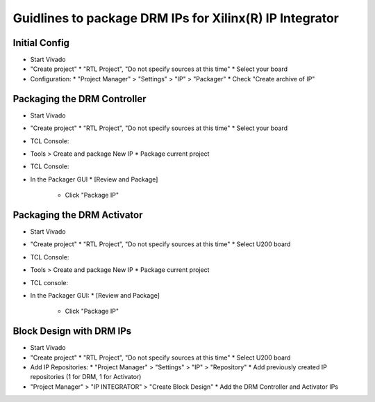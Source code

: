 ========================================================
Guidlines to package DRM IPs for Xilinx(R) IP Integrator
========================================================

Initial Config
==============

* Start Vivado
* "Create project"
  * "RTL Project", "Do not specify sources at this time"
  * Select your board
* Configuration:
  * "Project Manager" > "Settings" > "IP" > "Packager"
  * Check "Create archive of IP"

Packaging the DRM Controller
============================

* Start Vivado
* "Create project"
  * "RTL Project", "Do not specify sources at this time"
  * Select your board
* TCL Console:

  .. code-block:: tcl
     :caption: In TCL

     set path_to_hdl ./drm_gstarted/drm_hdk
     read_vhdl [ glob $path_to_hdl/common/vhdl/xilinx/*.vhdl ] -library drm_library
     read_vhdl [ glob $path_to_hdl/controller/rtl/core/drm_ip_controller.vhdl ] -library drm_library
     read_verilog [glob $path_to_hdl/controller/rtl/syn/*.sv]
     set_property top top_drm_controller [current_fileset]
     update_compile_order -fileset sources_1

* Tools > Create and package New IP
  * Package current project
* TCL Console:

  .. code-block:: tcl
     :caption: In TCL

     ipx::associate_bus_interfaces -busif drm_to_uip0 -clock drm_aclk [ipx::current_core]
     ipx::associate_bus_interfaces -busif uip0_to_drm -clock drm_aclk [ipx::current_core]
     ipx::associate_bus_interfaces -busif s_axi -clock s_axi_aclk [ipx::current_core]
     ipx::infer_bus_interface s_axi_arstn xilinx.com:signal:reset_rtl:1.0 [ipx::current_core]
     ipx::associate_bus_interfaces -clock drm_aclk -reset drm_arstn -remove [ipx::current_core]
     ipx::associate_bus_interfaces -clock drm_aclk -reset drm_arstn [ipx::current_core]
     ipx::associate_bus_interfaces -clock s_axi_aclk -reset s_axi_arstn -remove [ipx::current_core]
     ipx::associate_bus_interfaces -clock s_axi_aclk -reset s_axi_arstn [ipx::current_core]

* In the Packager GUI
  * [Review and Package]
    * Click "Package IP"

Packaging the DRM Activator
===========================

* Start Vivado
* "Create project"
  * "RTL Project", "Do not specify sources at this time"
  * Select U200 board
* TCL Console:

  .. code-block:: tcl
     :caption: In TCL

     set path_to_drm_hdk ./drm_gstarted/drm_hdk
     read_vhdl [ glob $path_to_drm_hdk/common/vhdl/xilinx/*.vhdl ] -library drm_library
     read_vhdl [ glob $path_to_drm_hdk/activator0/core/*.vhdl ] -library drm_library
     read_verilog [ glob $path_to_drm_hdk/activator0/core/*.v ]
     read_vhdl [ glob $path_to_drm_hdk/activator0/syn/*.vhdl ] -library drm_library
     read_verilog [ glob $path_to_drm_hdk/activator0/syn/*.sv ]
     set_property top top_drm_activator_0xVVVVLLLLNNNNVVVV [current_fileset]

* Tools > Create and package New IP
  * Package current project
* TCL console:

  .. code-block:: tcl
     :caption: In TCL

     ipx::associate_bus_interfaces -busif drm_to_uip -clock drm_aclk [ipx::current_core]
     ipx::associate_bus_interfaces -busif uip_to_drm -clock drm_aclk [ipx::current_core]
     ipx::associate_bus_interfaces -clock drm_aclk -reset drm_arstn [ipx::current_core]
     ipx::infer_bus_interface drm_arstn xilinx.com:signal:reset_rtl:1.0 [ipx::current_core]
     ipx::infer_bus_interface metering_event xilinx.com:signal:data_rtl:1.0 [ipx::current_core]
     ipx::infer_bus_interface activation_code xilinx.com:signal:data_rtl:1.0 [ipx::current_core]
     ipx::associate_bus_interfaces -busif metering_event -clock ip_core_aclk [ipx::current_core]
     ipx::associate_bus_interfaces -busif activation_code -clock ip_core_aclk [ipx::current_core]

* In the Packager GUI:
  * [Review and Package]
    * Click "Package IP"

Block Design with DRM IPs
=========================

* Start Vivado
* "Create project"
  * "RTL Project", "Do not specify sources at this time"
  * Select U200 board
* Add IP Repositories:
  * "Project Manager" > "Settings" > "IP" > "Repository"
  * Add previously created IP repositories (1 for DRM, 1 for Activator)
* "Project Manager" > "IP INTEGRATOR" > "Create Block Design"
  * Add the DRM Controller and Activator IPs


.. _Accelize: https://www.accelize.com/contact-us
